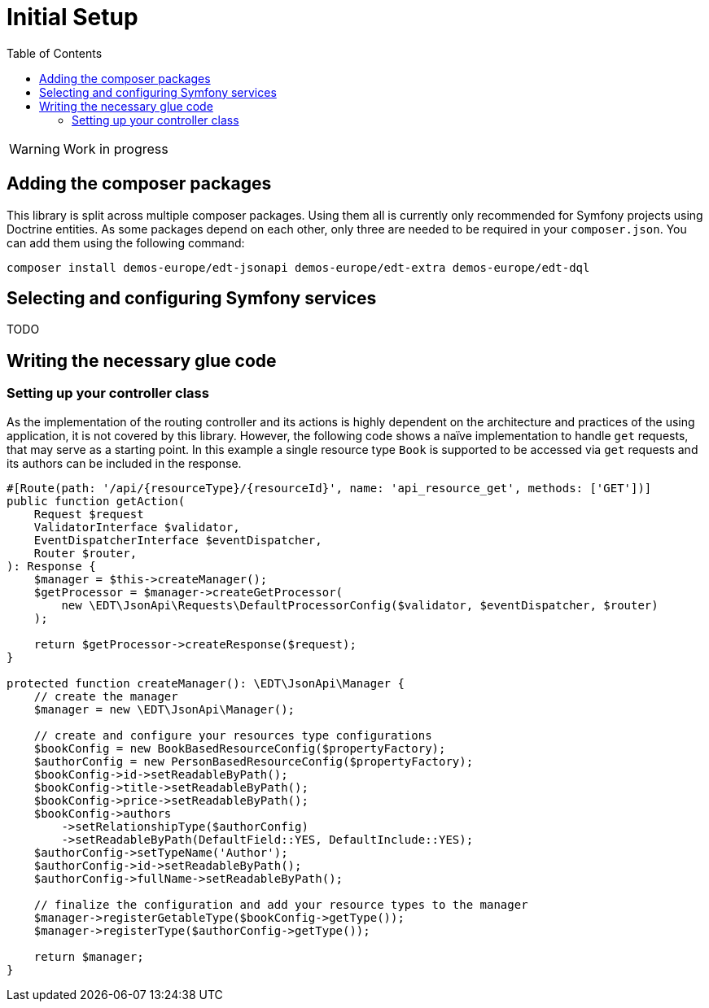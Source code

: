 = Initial Setup
:toc:
:sectanchors:

// TODO
WARNING: Work in progress

== Adding the composer packages

This library is split across multiple composer packages. Using them all is currently only recommended for Symfony projects using Doctrine entities. As some packages depend on each other, only three are needed to be required in your `composer.json`. You can add them using the following command:

[source,prompt]
----
composer install demos-europe/edt-jsonapi demos-europe/edt-extra demos-europe/edt-dql
----

== Selecting and configuring Symfony services

TODO

== Writing the necessary glue code

=== Setting up your controller class

As the implementation of the routing controller and its actions is highly dependent on the architecture and practices of the using application, it is not covered by this library.
However, the following code shows a naïve implementation to handle `get` requests, that may serve as a starting point.
In this example a single resource type `Book` is supported to be accessed via `get` requests and its authors can be included in the response.

[source,php]
----
#[Route(path: '/api/{resourceType}/{resourceId}', name: 'api_resource_get', methods: ['GET'])]
public function getAction(
    Request $request
    ValidatorInterface $validator,
    EventDispatcherInterface $eventDispatcher,
    Router $router,
): Response {
    $manager = $this->createManager();
    $getProcessor = $manager->createGetProcessor(
        new \EDT\JsonApi\Requests\DefaultProcessorConfig($validator, $eventDispatcher, $router)
    );

    return $getProcessor->createResponse($request);
}

protected function createManager(): \EDT\JsonApi\Manager {
    // create the manager
    $manager = new \EDT\JsonApi\Manager();

    // create and configure your resources type configurations
    $bookConfig = new BookBasedResourceConfig($propertyFactory);
    $authorConfig = new PersonBasedResourceConfig($propertyFactory);
    $bookConfig->id->setReadableByPath();
    $bookConfig->title->setReadableByPath();
    $bookConfig->price->setReadableByPath();
    $bookConfig->authors
        ->setRelationshipType($authorConfig)
        ->setReadableByPath(DefaultField::YES, DefaultInclude::YES);
    $authorConfig->setTypeName('Author');
    $authorConfig->id->setReadableByPath();
    $authorConfig->fullName->setReadableByPath();

    // finalize the configuration and add your resource types to the manager
    $manager->registerGetableType($bookConfig->getType());
    $manager->registerType($authorConfig->getType());

    return $manager;
}
----

